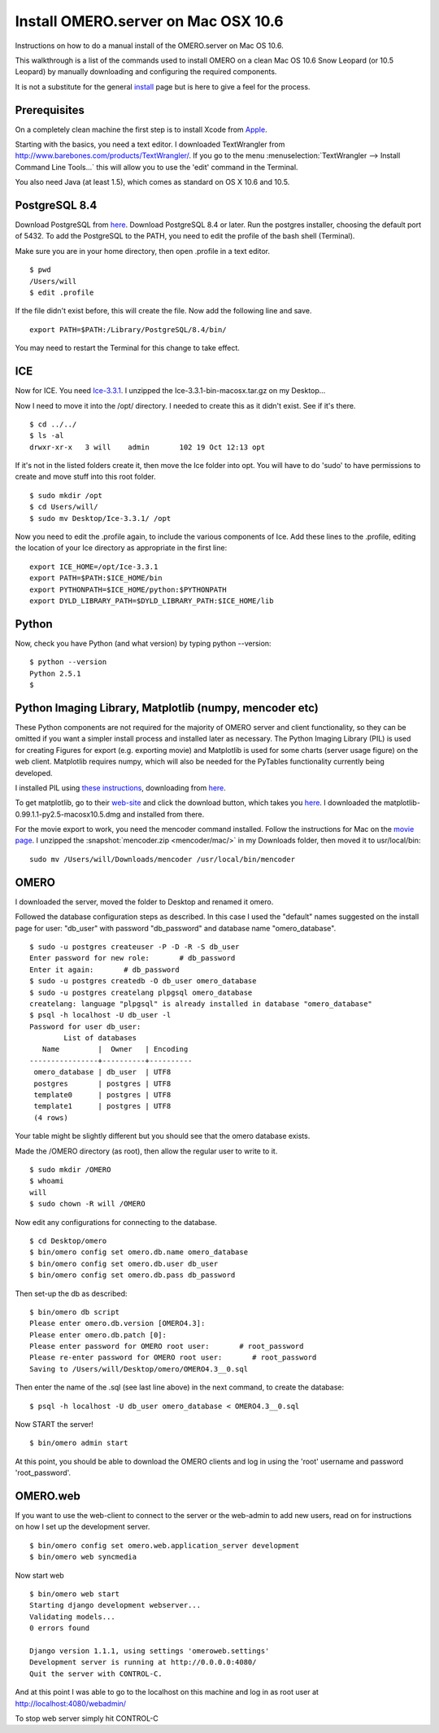 .. _rst_install_manual:

Install OMERO.server on Mac OSX 10.6
====================================

Instructions on how to do a manual install of the OMERO.server on Mac OS
10.6.

This walkthrough is a list of the commands used to install OMERO on a
clean Mac OS 10.6 Snow Leopard (or 10.5 Leopard) by manually downloading
and configuring the required components.

It is not a substitute for the general `install <installation>`_ page
but is here to give a feel for the process.

Prerequisites
~~~~~~~~~~~~~

On a completely clean machine the first step is to install Xcode from
`Apple <http://developer.apple.com/technologies/tools/>`_.

Starting with the basics, you need a text editor. I downloaded
TextWrangler from
`http://www.barebones.com/products/TextWrangler/ <http://www.barebones.com/products/TextWrangler/>`_.
If you go to the menu :menuselection:`TextWrangler --> Install Command Line Tools...` this
will allow you to use the 'edit' command in the Terminal.

You also need Java (at least 1.5), which comes as standard on OS X 10.6
and 10.5.

PostgreSQL 8.4
~~~~~~~~~~~~~~

Download PostgreSQL from
`here <http://www.postgresql.org/download/macosx>`__. Download PostgreSQL
8.4 or later. Run the postgres installer, choosing the default port of
5432. To add the PostgreSQL to the PATH, you need to edit the profile of
the bash shell (Terminal).

Make sure you are in your home directory, then open .profile in a text
editor.

::

    $ pwd
    /Users/will
    $ edit .profile

If the file didn't exist before, this will create the file. Now add the
following line and save.

::

    export PATH=$PATH:/Library/PostgreSQL/8.4/bin/

You may need to restart the Terminal for this change to take effect.

ICE
~~~

Now for ICE. You need
`Ice-3.3.1 <http://www.zeroc.com/download_3_3_1.html>`_. I unzipped the
Ice-3.3.1-bin-macosx.tar.gz on my Desktop...

Now I need to move it into the /opt/ directory. I needed to create this
as it didn't exist. See if it's there.

::

    $ cd ../../
    $ ls -al
    drwxr-xr-x   3 will    admin       102 19 Oct 12:13 opt

If it's not in the listed folders create it, then move the Ice folder
into opt. You will have to do 'sudo' to have permissions to create and
move stuff into this root folder.

::

    $ sudo mkdir /opt
    $ cd Users/will/
    $ sudo mv Desktop/Ice-3.3.1/ /opt

Now you need to edit the .profile again, to include the various
components of Ice. Add these lines to the .profile, editing the location
of your Ice directory as appropriate in the first line:

::

    export ICE_HOME=/opt/Ice-3.3.1
    export PATH=$PATH:$ICE_HOME/bin
    export PYTHONPATH=$ICE_HOME/python:$PYTHONPATH
    export DYLD_LIBRARY_PATH=$DYLD_LIBRARY_PATH:$ICE_HOME/lib

Python
~~~~~~

Now, check you have Python (and what version) by typing python
--version:

::

    $ python --version
    Python 2.5.1
    $

Python Imaging Library, Matplotlib (numpy, mencoder etc)
~~~~~~~~~~~~~~~~~~~~~~~~~~~~~~~~~~~~~~~~~~~~~~~~~~~~~~~~

These Python components are not required for the majority of OMERO
server and client functionality, so they can be omitted if you want a
simpler install process and installed later as necessary. The Python
Imaging Library (PIL) is used for creating Figures for export (e.g.
exporting movie) and Matplotlib is used for some charts (server usage
figure) on the web client. Matplotlib requires numpy, which will also be
needed for the PyTables functionality currently being developed.

I installed PIL using `these
instructions <http://www.p16blog.com/p16/2008/05/appengine-installing-pil-on-os-x-1053.html>`_,
downloading from
`here <http://pythonmac.org/packages/py25-fat/index.html>`__.

To get matplotlib, go to their
`web-site <http://matplotlib.sourceforge.net/>`_ and click the download
button, which takes you
`here <http://sourceforge.net/projects/matplotlib/files/matplotlib/matplotlib-0.99.1/>`__.
I downloaded the matplotlib-0.99.1.1-py2.5-macosx10.5.dmg and installed
from there.

For the movie export to work, you need the mencoder command installed.
Follow the instructions for Mac on the `movie page <omeromovie>`_. I
unzipped the :snapshot:`mencoder.zip <mencoder/mac/>`
in my Downloads folder, then moved it to usr/local/bin:

::

    sudo mv /Users/will/Downloads/mencoder /usr/local/bin/mencoder

OMERO
~~~~~

I downloaded the server, moved the folder to Desktop and renamed it
omero.

Followed the database configuration steps as described. In this case I
used the "default" names suggested on the install page for user:
"db\_user" with password "db\_password" and database name
"omero\_database".

::

    $ sudo -u postgres createuser -P -D -R -S db_user
    Enter password for new role:       # db_password
    Enter it again:       # db_password
    $ sudo -u postgres createdb -O db_user omero_database
    $ sudo -u postgres createlang plpgsql omero_database
    createlang: language "plpgsql" is already installed in database "omero_database"
    $ psql -h localhost -U db_user -l
    Password for user db_user: 
            List of databases
       Name         |  Owner   | Encoding 
    ----------------+----------+----------
     omero_database | db_user  | UTF8
     postgres       | postgres | UTF8
     template0      | postgres | UTF8
     template1      | postgres | UTF8
     (4 rows)

Your table might be slightly different but you should see that the omero
database exists.

Made the /OMERO directory (as root), then allow the regular user to
write to it.

::

    $ sudo mkdir /OMERO
    $ whoami
    will
    $ sudo chown -R will /OMERO

Now edit any configurations for connecting to the database.

::

    $ cd Desktop/omero
    $ bin/omero config set omero.db.name omero_database
    $ bin/omero config set omero.db.user db_user
    $ bin/omero config set omero.db.pass db_password

Then set-up the db as described:

::

    $ bin/omero db script
    Please enter omero.db.version [OMERO4.3]: 
    Please enter omero.db.patch [0]: 
    Please enter password for OMERO root user:       # root_password
    Please re-enter password for OMERO root user:       # root_password
    Saving to /Users/will/Desktop/omero/OMERO4.3__0.sql

Then enter the name of the .sql (see last line above) in the next
command, to create the database:

::

    $ psql -h localhost -U db_user omero_database < OMERO4.3__0.sql

Now START the server!

::

    $ bin/omero admin start

At this point, you should be able to download the OMERO clients and log
in using the 'root' username and password 'root\_password'.

OMERO.web
~~~~~~~~~

If you want to use the web-client to connect to the server or the
web-admin to add new users, read on for instructions on how I set up the
development server.

::

    $ bin/omero config set omero.web.application_server development
    $ bin/omero web syncmedia

Now start web

::

    $ bin/omero web start
    Starting django development webserver... 
    Validating models...
    0 errors found

    Django version 1.1.1, using settings 'omeroweb.settings'
    Development server is running at http://0.0.0.0:4080/
    Quit the server with CONTROL-C.

And at this point I was able to go to the localhost on this machine and
log in as root user at http://localhost:4080/webadmin/

To stop web server simply hit CONTROL-C